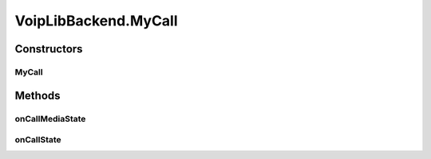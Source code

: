 .. java:import:: java.util ArrayList

.. java:import:: java.util HashMap

.. java:import:: android.app Application

.. java:import:: android.content Context

.. java:import:: android.media MediaPlayer

.. java:import:: android.os Handler

.. java:import:: android.os Message

.. java:import:: android.util Log

.. java:import:: most.voip.api.enums AccountState

.. java:import:: most.voip.api.enums BuddyState

.. java:import:: most.voip.api.enums CallState

.. java:import:: most.voip.api.enums RegistrationState

.. java:import:: most.voip.api.enums ServerState

.. java:import:: most.voip.api.enums VoipEvent

.. java:import:: most.voip.api.enums VoipEventType

.. java:import:: most.voip.api.interfaces IAccount

.. java:import:: most.voip.api.interfaces IBuddy

.. java:import:: most.voip.api.interfaces ICall

.. java:import:: most.voip.api.interfaces IServer

VoipLibBackend.MyCall
=====================

.. java:package:: most.voip.api
   :noindex:

.. java:type::  class MyCall extends Call
   :outertype: VoipLibBackend

Constructors
------------
MyCall
^^^^^^

.. java:constructor::  MyCall(MyAccount acc, int call_id)
   :outertype: VoipLibBackend.MyCall

Methods
-------
onCallMediaState
^^^^^^^^^^^^^^^^

.. java:method:: @Override public void onCallMediaState(OnCallMediaStateParam prm)
   :outertype: VoipLibBackend.MyCall

onCallState
^^^^^^^^^^^

.. java:method:: @Override public void onCallState(OnCallStateParam prm)
   :outertype: VoipLibBackend.MyCall

